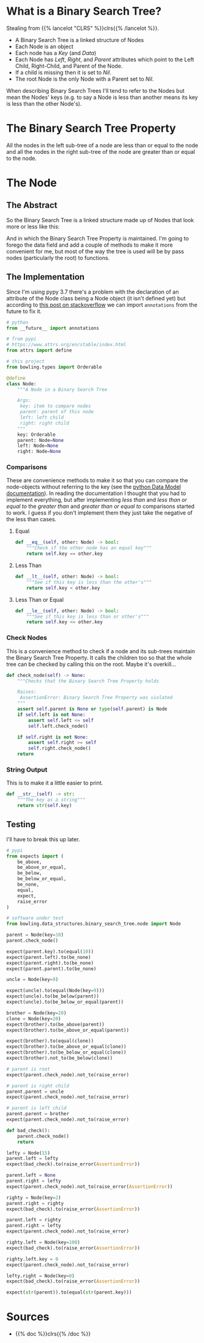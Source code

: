 #+BEGIN_COMMENT
.. title: Binary Search Trees
.. slug: binary-search-trees
.. date: 2022-03-08 16:37:49 UTC-08:00
.. tags: data structures,heap,algorithms
.. category: Data Structures
.. link: 
.. description: Describing Binary Search Trees
.. type: text

#+END_COMMENT
#+OPTIONS: ^:{}
#+TOC: headlines 3
#+PROPERTY: header-args :session ~/.local/share/jupyter/runtime/kernel-f28f7a37-3665-41f0-be78-be6d63804cdb-ssh.json
#+BEGIN_SRC python :results none :exports none
%load_ext autoreload
%autoreload 2
#+END_SRC
#+begin_src python :tangle ../bowling/data_structures/binary_search_tree/node.py :exports none
<<imports>>

<<the-node>>

    <<equal>>

    <<less-than>>

    <<less-than-or-equal>>

    <<check-rep>>

    <<string-output>>
#+end_src

* What is a Binary Search Tree?
Stealing from {{% lancelot "CLRS" %}}clrs{{% /lancelot %}}.

- A Binary Search Tree is a linked structure of Nodes
- Each Node is an object
- Each node has a /Key/ (and /Data/) 
- Each Node has /Left/, /Right/, and /Parent/ attributes which point to the Left Child, Right-Child, and Parent of the Node.
- If a child is missing then it is set to /Nil/.
- The root Node is the only Node with a Parent set to /Nil/.

When describing Binary Search Trees I'll tend to refer to the Nodes but mean the Nodes' keys (e.g. to say a Node is less than another means its key is less than the other Node's).

* The Binary Search Tree Property
All the nodes in the left sub-tree of a node are less than or equal to the node and all the nodes in the right sub-tree of the node are greater than or equal to the node.
* The Node
** The Abstract
So the Binary Search Tree is a linked structure made up of Nodes that look more or less like this:

#+begin_src plantuml :file ../files/posts/binary-search-trees/node.png :exports none
!theme materia-outline

class Node {
 Key
 Node Left
 Node Right
 Node Parent
 Data
}
#+end_src

[[img-url:node.png]]

And in which the Binary Search Tree Property is maintained. I'm going to forego the data field and add a couple of methods to make it more convenient for me, but most of the way the tree is used will be by pass nodes (particularly the root) to functions.

** The Implementation
Since I'm using pypy 3.7 there's a problem with the declaration of an attribute of the Node class being a Node object (it isn't defined yet) but according to [[https://stackoverflow.com/questions/55320236/does-python-evaluate-type-hinting-of-a-forward-reference][this post on stackoverflow]] we can import ~annotations~ from the future to fix it.

#+begin_src python :noweb-ref imports
# python
from __future__ import annotations

# from pypi
# https://www.attrs.org/en/stable/index.html
from attrs import define

# this project
from bowling.types import Orderable
#+end_src

#+begin_src python :noweb-ref the-node
@define
class Node:
    """A Node in a Binary Search Tree

    Args:
     key: item to compare nodes
     parent: parent of this node
     left: left child
     right: right child
    """
    key: Orderable
    parent: Node=None
    left: Node=None
    right: Node=None
#+end_src
*** Comparisons
These are convenience methods to make it so that you can compare the node-objects without referring to the key (see the [[https://docs.python.org/3/reference/datamodel.html#object.__lt__][python Data Model documentation]]). In reading the documentation I thought that you had to implement everything, but after implementing /less than/ and /less than or equal to/ the /greater than/ and /greater than or equal to/ comparisons started to work. I guess if you don't implement them they just take the negative of the less than cases.

**** Equal
#+begin_src python :noweb-ref equal
def __eq__(self, other: Node) -> bool:
    """Check if the other node has an equal key"""
    return self.key == other.key
#+end_src

**** Less Than
#+begin_src python :noweb-ref less-than
def __lt__(self, other: Node) -> bool:
    """See if this key is less than the other's"""
    return self.key < other.key
#+end_src
**** Less Than or Equal
#+begin_src python :noweb-ref less-than-or-equal
def __le__(self, other: Node) -> bool:
    """See if this key is less than or other's"""
    return self.key <= other.key

#+end_src
*** Check Nodes
This is a convenience method to check if a node and its sub-trees maintain the Binary Search Tree Property. It calls the children too so that the whole tree can be checked by calling this on the root. Maybe it's overkill...

#+begin_src python :noweb-ref  check-rep
def check_node(self) -> None:
    """Checks that the Binary Search Tree Property holds

    Raises:
     AssertionError: Binary Search Tree Property was violated
    """
    assert self.parent is None or type(self.parent) is Node
    if self.left is not None:
        assert self.left <= self
        self.left.check_node()

    if self.right is not None:
        assert self.right >= self
        self.right.check_node()
    return
#+end_src
*** String Output
This is to make it a little easier to print.

#+begin_src python :noweb-ref string-output
def __str__(self) -> str:
    """The key as a string"""
    return str(self.key)
#+end_src
** Testing
I'll have to break this up later.

#+begin_src python :results none
# pypi
from expects import (
    be_above,
    be_above_or_equal,
    be_below,
    be_below_or_equal,
    be_none,
    equal,
    expect,
    raise_error
)

# software under test
from bowling.data_structures.binary_search_tree.node import Node

parent = Node(key=10)
parent.check_node()

expect(parent.key).to(equal(10))
expect(parent.left).to(be_none)
expect(parent.right).to(be_none)
expect(parent.parent).to(be_none)

uncle = Node(key=9)

expect(uncle).to(equal(Node(key=9)))
expect(uncle).to(be_below(parent))
expect(uncle).to(be_below_or_equal(parent))

brother = Node(key=20)
clone = Node(key=20)
expect(brother).to(be_above(parent))
expect(brother).to(be_above_or_equal(parent))

expect(brother).to(equal(clone))
expect(brother).to(be_above_or_equal(clone))
expect(brother).to(be_below_or_equal(clone))
expect(brother).not_to(be_below(clone))

# parent is root
expect(parent.check_node).not_to(raise_error)

# parent is right child
parent.parent = uncle
expect(parent.check_node).not_to(raise_error)

# parent is left child
parent.parent = brother
expect(parent.check_node).not_to(raise_error)

def bad_check():
    parent.check_node()
    return

lefty = Node(15)
parent.left = lefty
expect(bad_check).to(raise_error(AssertionError))

parent.left = None
parent.right = lefty
expect(parent.check_node).not_to(raise_error(AssertionError))

righty = Node(key=2)
parent.right = righty
expect(bad_check).to(raise_error(AssertionError))

parent.left = righty
parent.right = lefty
expect(parent.check_node).not_to(raise_error)

righty.left = Node(key=100)
expect(bad_check).to(raise_error(AssertionError))

righty.left.key = 0
expect(parent.check_node).not_to(raise_error)

lefty.right = Node(key=0)
expect(bad_check).to(raise_error(AssertionError))

expect(str(parent)).to(equal(str(parent.key)))
#+end_src

* Sources
- {{% doc %}}clrs{{% /doc %}}
